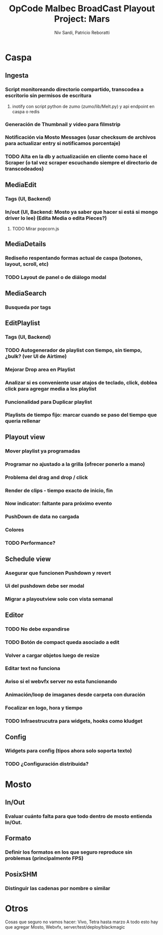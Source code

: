 #+TITLE: OpCode Malbec BroadCast Playout Project: Mars
#+AUTHOR: Niv Sardi, Patricio Reboratti
#+EMAIL: xaiki@inaes.gob.ar, patricio@opcode.coop
#+COLUMNS: %35ITEM %TASKID %OWNER %3PRIORITY %TODO %5ESTIMATED{+} %3ACTUAL{+}
#+PROJECT_TIME: 60d

* Caspa
** Ingesta
*** Script monitoreando directorio compartido, transcodea a escritorio sin permisos de escritura
**** inotify con script python de zumo (zumo/lib/Melt.py) y api endpoint en caspa o redis
*** Generación de Thumbnail y video para filmstrip
*** Notificación via Mosto Messages (usar checksum de archivos para actualizar entry si notificamos porcentaje)
*** TODO Alta en la db y actualización en cliente como hace el Scraper (o tal vez scraper escuchando siempre el directorio de transcodeados)
** MediaEdit
*** Tags (UI, Backend)
*** In/out (UI, Backend: Mosto ya saber que hacer si está si mongo driver lo lee) (Edita Media o edita Pieces?)
**** TODO Mirar popcorn.js
** MediaDetails
*** Rediseño respentando formas actual de caspa (botones, layout, scroll, etc)
*** TODO Layout de panel o de diálogo modal
** MediaSearch
*** Busqueda por tags
** EditPlaylist
*** Tags (UI, Backend)
*** TODO Autogenerador de playlist con tiempo, sin tiempo, ¿bulk? (ver UI de Airtime)
*** Mejorar Drop area en Playlist
*** Analizar si es conveniente usar atajos de teclado, click, doblea click para agregar media a los playlist
*** Funcionalidad para Duplicar playlist
*** Playlists de tiempo fijo: marcar cuando se paso del tiempo que queria rellenar
** Playout view
*** Mover playlist ya programadas
*** Programar no ajustado a la grilla (ofrecer ponerlo a mano)
*** Problema del drag and drop / click
*** Render de clips - tiempo exacto de inicio, fin
*** Now indicator: faltante para próximo evento
*** PushDown de data no cargada
*** Colores
*** TODO Performance?
** Schedule view
*** Asegurar que funcionen Pushdown y revert
*** Ui del pushdown debe ser modal
*** Migrar a playoutview solo con vista semanal
** Editor
*** TODO No debe expandirse
*** TODO Botón de compact queda asociado a edit
*** Volver a cargar objetos luego de resize
*** Editar text no funciona
*** Aviso si el webvfx server no esta funcionando
*** Animación/loop de imaganes  desde carpeta con duración
*** Focalizar en logo, hora y tiempo
*** TODO Infraestrucutra para widgets, hooks como kludget
** Config
*** Widgets para config (tipos ahora solo soporta texto)
*** TODO ¿Configuración distribuida?
* Mosto
** In/Out
*** Evaluar cuánto falta para que todo dentro de mosto entienda In/Out.
** Formato
*** Definir los formatos en los que seguro reproduce sin problemas (principalmente FPS)
** PosixSHM
*** Distinguir las cadenas por nombre o similar
* Otros
Cosas que seguro no vamos hacer: Vivo, Tetra hasta marzo
A todo esto hay que agregar Mosto, Webvfx, server/test/deploy/blackmagic
